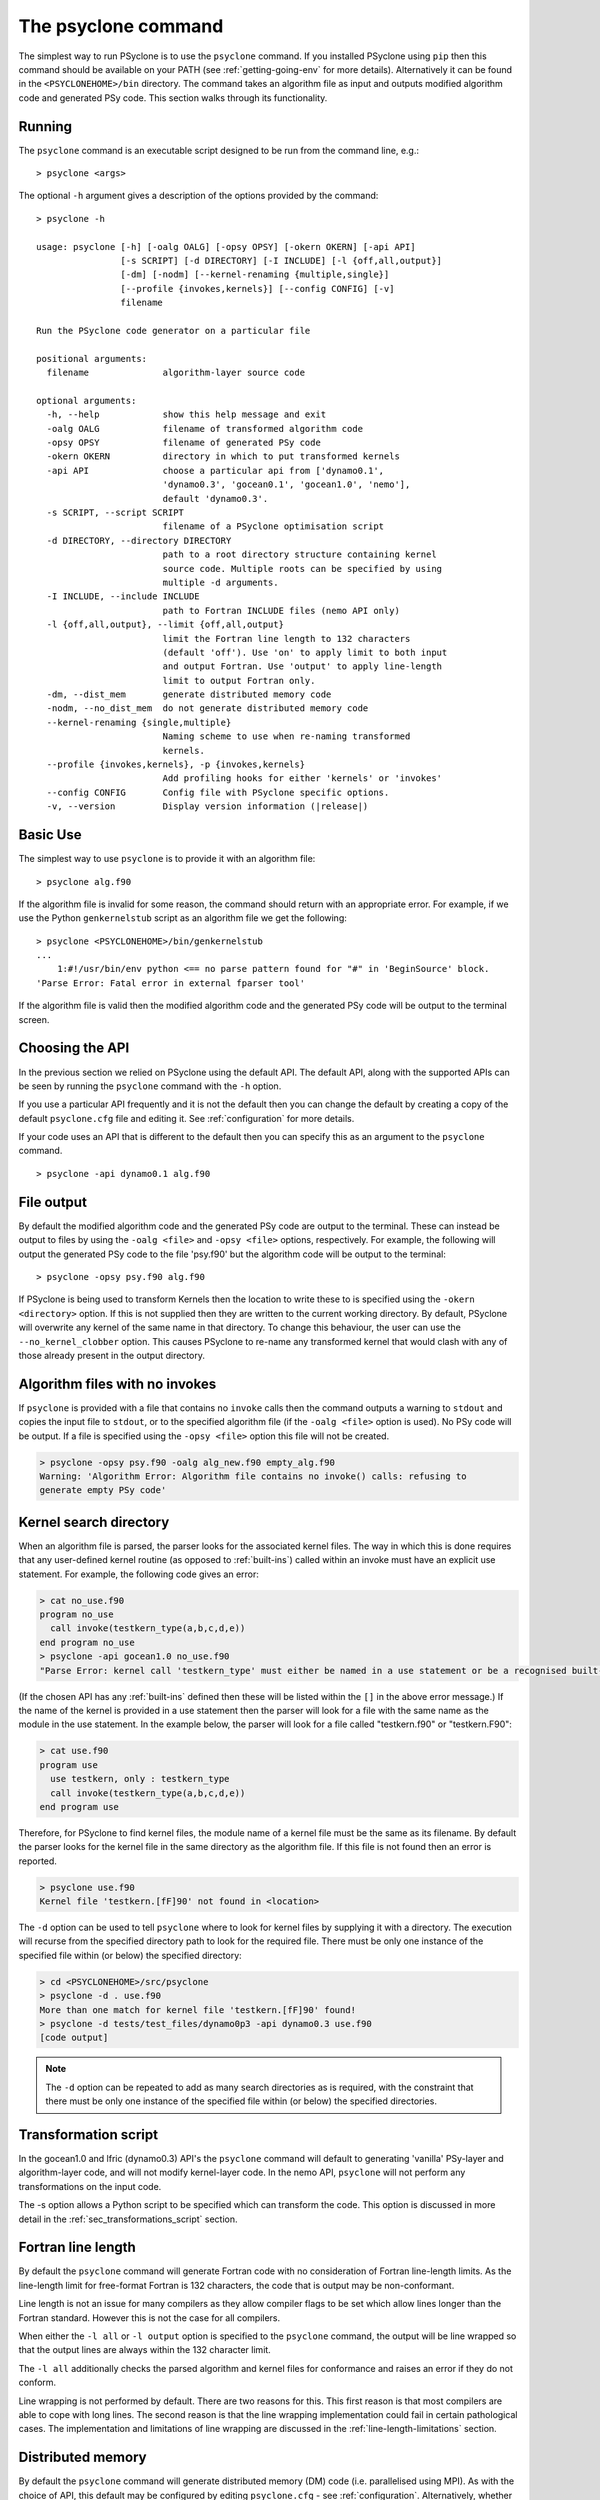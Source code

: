 .. -----------------------------------------------------------------------------
.. BSD 3-Clause License
..
.. Copyright (c) 2017-2022, Science and Technology Facilities Council.
.. All rights reserved.
..
.. Redistribution and use in source and binary forms, with or without
.. modification, are permitted provided that the following conditions are met:
..
.. * Redistributions of source code must retain the above copyright notice, this
..   list of conditions and the following disclaimer.
..
.. * Redistributions in binary form must reproduce the above copyright notice,
..   this list of conditions and the following disclaimer in the documentation
..   and/or other materials provided with the distribution.
..
.. * Neither the name of the copyright holder nor the names of its
..   contributors may be used to endorse or promote products derived from
..   this software without specific prior written permission.
..
.. THIS SOFTWARE IS PROVIDED BY THE COPYRIGHT HOLDERS AND CONTRIBUTORS
.. "AS IS" AND ANY EXPRESS OR IMPLIED WARRANTIES, INCLUDING, BUT NOT
.. LIMITED TO, THE IMPLIED WARRANTIES OF MERCHANTABILITY AND FITNESS
.. FOR A PARTICULAR PURPOSE ARE DISCLAIMED. IN NO EVENT SHALL THE
.. COPYRIGHT HOLDER OR CONTRIBUTORS BE LIABLE FOR ANY DIRECT, INDIRECT,
.. INCIDENTAL, SPECIAL, EXEMPLARY, OR CONSEQUENTIAL DAMAGES (INCLUDING,
.. BUT NOT LIMITED TO, PROCUREMENT OF SUBSTITUTE GOODS OR SERVICES;
.. LOSS OF USE, DATA, OR PROFITS; OR BUSINESS INTERRUPTION) HOWEVER
.. CAUSED AND ON ANY THEORY OF LIABILITY, WHETHER IN CONTRACT, STRICT
.. LIABILITY, OR TORT (INCLUDING NEGLIGENCE OR OTHERWISE) ARISING IN
.. ANY WAY OUT OF THE USE OF THIS SOFTWARE, EVEN IF ADVISED OF THE
.. POSSIBILITY OF SUCH DAMAGE.
.. -----------------------------------------------------------------------------
.. Written by R. W. Ford and A. R. Porter, STFC Daresbury Lab
.. Modified by I. Kavcic, Met Office

.. _psyclone_command:

The psyclone command
====================

The simplest way to run PSyclone is to use the ``psyclone`` command. If
you installed PSyclone using ``pip`` then this command should be available
on your PATH (see :ref:`getting-going-env` for more
details). Alternatively it can be found in the ``<PSYCLONEHOME>/bin``
directory. The command takes an algorithm file as input and outputs
modified algorithm code and generated PSy code. This section walks
through its functionality.

Running
-------

The ``psyclone`` command is an executable script designed to be run from the
command line, e.g.:
::

  > psyclone <args>

The optional ``-h`` argument gives a description of the options provided
by the command:

.. parsed-literal::

  > psyclone -h

  usage: psyclone [-h] [-oalg OALG] [-opsy OPSY] [-okern OKERN] [-api API]
                  [-s SCRIPT] [-d DIRECTORY] [-I INCLUDE] [-l {off,all,output}]
                  [-dm] [-nodm] [--kernel-renaming {multiple,single}]
                  [--profile {invokes,kernels}] [--config CONFIG] [-v]
                  filename

  Run the PSyclone code generator on a particular file

  positional arguments:
    filename              algorithm-layer source code

  optional arguments:
    -h, --help            show this help message and exit
    -oalg OALG            filename of transformed algorithm code
    -opsy OPSY            filename of generated PSy code
    -okern OKERN          directory in which to put transformed kernels
    -api API              choose a particular api from ['dynamo0.1',
                          'dynamo0.3', 'gocean0.1', 'gocean1.0', 'nemo'],
                          default 'dynamo0.3'.
    -s SCRIPT, --script SCRIPT
                          filename of a PSyclone optimisation script
    -d DIRECTORY, --directory DIRECTORY
                          path to a root directory structure containing kernel
                          source code. Multiple roots can be specified by using
                          multiple -d arguments.
    -I INCLUDE, --include INCLUDE
                          path to Fortran INCLUDE files (nemo API only)
    -l {off,all,output}, --limit {off,all,output}
                          limit the Fortran line length to 132 characters
                          (default 'off'). Use 'on' to apply limit to both input
                          and output Fortran. Use 'output' to apply line-length
                          limit to output Fortran only.
    -dm, --dist_mem       generate distributed memory code
    -nodm, --no_dist_mem  do not generate distributed memory code
    --kernel-renaming {single,multiple}
                          Naming scheme to use when re-naming transformed
                          kernels.
    --profile {invokes,kernels}, -p {invokes,kernels}
                          Add profiling hooks for either 'kernels' or 'invokes'
    --config CONFIG       Config file with PSyclone specific options.
    -v, --version         Display version information (\ |release|\ )

Basic Use
---------

The simplest way to use ``psyclone`` is to provide it with an
algorithm file::

    > psyclone alg.f90

If the algorithm file is invalid for some reason, the command should
return with an appropriate error. For example, if we use the Python
``genkernelstub`` script as an algorithm file we get the following::

    > psyclone <PSYCLONEHOME>/bin/genkernelstub
    ...
        1:#!/usr/bin/env python <== no parse pattern found for "#" in 'BeginSource' block.
    'Parse Error: Fatal error in external fparser tool'

If the algorithm file is valid then the modified algorithm code and
the generated PSy code will be output to the terminal screen.

Choosing the API
----------------

In the previous section we relied on PSyclone using the default
API. The default API, along with the supported APIs can be seen by
running the ``psyclone`` command with the ``-h`` option.

If you use a particular API frequently and it is not the default then
you can change the default by creating a copy of the default
``psyclone.cfg`` file and editing it. See :ref:`configuration` for
more details.

If your code uses an API that is different to the default then you can
specify this as an argument to the ``psyclone`` command.
::

    > psyclone -api dynamo0.1 alg.f90

File output
-----------

By default the modified algorithm code and the generated PSy code are
output to the terminal. These can instead be output to files by using the
``-oalg <file>`` and ``-opsy <file>`` options, respectively. For example, the
following will output the generated PSy code to the file 'psy.f90' but
the algorithm code will be output to the terminal:
::

    > psyclone -opsy psy.f90 alg.f90

If PSyclone is being used to transform Kernels then the location to
write these to is specified using the ``-okern <directory>``
option. If this is not supplied then they are written to the current
working directory. By default, PSyclone will overwrite any kernel of
the same name in that directory. To change this behaviour, the user
can use the ``--no_kernel_clobber`` option. This causes PSyclone to
re-name any transformed kernel that would clash with any of those
already present in the output directory.

Algorithm files with no invokes
-------------------------------

If ``psyclone`` is provided with a file that contains no
``invoke`` calls then the command outputs a warning to ``stdout`` and
copies the input file to ``stdout``, or to the specified algorithm
file (if the ``-oalg <file>`` option is used). No PSy code will be
output. If a file is specified using the ``-opsy <file>`` option this file
will not be created.

.. code-block:: bash

    > psyclone -opsy psy.f90 -oalg alg_new.f90 empty_alg.f90
    Warning: 'Algorithm Error: Algorithm file contains no invoke() calls: refusing to
    generate empty PSy code'

Kernel search directory
-----------------------

When an algorithm file is parsed, the parser looks for the associated
kernel files. The way in which this is done requires that any
user-defined kernel routine (as opposed to :ref:`built-ins`) called
within an invoke must have an explicit use statement. For example, the
following code gives an error:

.. code-block:: bash

    > cat no_use.f90
    program no_use
      call invoke(testkern_type(a,b,c,d,e))
    end program no_use
    > psyclone -api gocean1.0 no_use.f90
    "Parse Error: kernel call 'testkern_type' must either be named in a use statement or be a recognised built-in (one of '[]' for this API)"

(If the chosen API has any :ref:`built-ins` defined then
these will be listed within the ``[]`` in the above error message.) If the
name of the kernel is provided in a use statement then the parser will
look for a file with the same name as the module in the use
statement. In the example below, the parser will look for a file
called "testkern.f90" or "testkern.F90":

.. code-block:: bash

    > cat use.f90
    program use
      use testkern, only : testkern_type
      call invoke(testkern_type(a,b,c,d,e))
    end program use

Therefore, for PSyclone to find kernel files, the module name of a
kernel file must be the same as its filename. By default the parser
looks for the kernel file in the same directory as the algorithm
file. If this file is not found then an error is reported.

.. code-block:: bash

    > psyclone use.f90 
    Kernel file 'testkern.[fF]90' not found in <location>

The ``-d`` option can be used to tell ``psyclone`` where to look for
kernel files by supplying it with a directory. The execution will recurse
from the specified directory path to look for the required file. There
must be only one instance of the specified file within (or below) the
specified directory:

.. code-block:: bash
		  
    > cd <PSYCLONEHOME>/src/psyclone
    > psyclone -d . use.f90 
    More than one match for kernel file 'testkern.[fF]90' found!
    > psyclone -d tests/test_files/dynamo0p3 -api dynamo0.3 use.f90 
    [code output]

.. note:: The ``-d`` option can be repeated to add as many search
    directories as is required, with the constraint that there must be
    only one instance of the specified file within (or below) the
    specified directories.

Transformation script
---------------------

In the gocean1.0 and lfric (dynamo0.3) API's the ``psyclone`` command
will default to generating 'vanilla' PSy-layer and algorithm-layer
code, and will not modify kernel-layer code. In the nemo API,
``psyclone`` will not perform any transformations on the input code.

The -s option allows a Python script to be specified which can
transform the code. This option is discussed in more detail in
the :ref:`sec_transformations_script` section.

.. _fort_line_length:

Fortran line length
-------------------

By default the ``psyclone`` command will generate Fortran code with no
consideration of Fortran line-length limits. As the line-length limit
for free-format Fortran is 132 characters, the code that is output may
be non-conformant.

Line length is not an issue for many compilers as they
allow compiler flags to be set which allow lines longer than the
Fortran standard. However this is not the case for all compilers.

When either the ``-l all`` or ``-l output`` option is specified to
the ``psyclone`` command, the output will be line wrapped so that the
output lines are always within the 132 character limit.

The ``-l all`` additionally checks the parsed algorithm and kernel files for
conformance and raises an error if they do not conform.

Line wrapping is not performed by default. There are two reasons for
this. This first reason is that most compilers are able to cope with
long lines. The second reason is that the line wrapping implementation
could fail in certain pathological cases. The implementation and
limitations of line wrapping are discussed in the
:ref:`line-length-limitations` section.

Distributed memory
------------------

By default the ``psyclone`` command will generate distributed
memory (DM) code (i.e. parallelised using MPI). As with the choice of
API, this default may be configured by editing ``psyclone.cfg`` - see
:ref:`configuration`.  Alternatively, whether or not to generate DM
code can be specified as an argument to the ``psyclone`` command using
the ``-dm``/``--dist_mem`` or ``-nodm``/``--no_dist_mem`` flags,
respectively.

For details of PSyclone's support for generating DM code see
:ref:`distributed_memory`.

Automatic Profiling Instrumentation
-----------------------------------

The ``--profile`` option allows the user to instruct PSyclone to
automatically insert profiling calls within the generated PSy
code. Two options are provided, ``invokes`` and ``kernels``. The first of
these causes PSyclone to insert profiling-start and -stop calls at the
beginning and end of every generated invoke routine. The second puts
profiling calls around every kernel call (including the associated
loops). The generated code must be linked against the PSyclone
profiling interface and the profiling tool itself. The application
that calls the PSyclone-generated code is responsible for initialising
and finalising the profiling library that is being used.  For full
details on the use of this profiling functionality please see the
:ref:`profiling` section.

Outputting of Transformed Kernels
---------------------------------

When transforming kernels there are two use-cases to consider:

 1. a given kernel will be transformed only once and that version
    then used from multiple, different Invokes and Algorithms;
 2. a given kernel is used from multiple, different Invokes and
    Algorithms and is transformed differently, depending on the
    Invoke.

Whenever PSyclone is used to transform a kernel, the new kernel must
be re-named in order to avoid clashing with other possible calls to
the original. By default (``--kernel-renaming multiple``), PSyclone
generates a new, unique name for each kernel that is
transformed. Since PSyclone is run on one Algorithm file at a time, it
uses the chosen kernel output directory (``-okern``) to ensure that
names created by different invocations do not clash.  Therefore, when
building a single application, the same kernel output directory must
be used for each separate invocation of PSyclone.

Alternatively, in order to support use case 1, a user may specify
``--kernel-renaming single``: now, before transforming a kernel,
PSyclone will check the kernel output directory and if a transformed
version of that kernel is already present then that will be
used. Note, if the kernel file on disk does not match with what would
be generated then PSyclone will raise an exception.

Fortran INCLUDE Files
---------------------

For the NEMO API, if the source code to be processed by PSyclone
contains INCLUDE statements (other than those for libraries such as
MPI) then the location of any INCLUDE'd files must be supplied to
PSyclone via the ``-I`` or ``--include`` option. (This is necessary
because INCLUDE lines are a part of the Fortran language and must
therefore be parsed - they are not handled by any pre-processing
step.) Multiple locations may be specified by using multiple ``-I``
flags, e.g.::

    > psyclone api "nemo" -I /some/path -I /some/other/path alg.f90

If no include paths are specified then the directory containing the
source file currently being parsed is searched by default. If the
specified include file is not found then ideally the INCLUDE line
would be left unchanged. However, fparser currently treats any such
INCLUDE lines as comments which results in them being lost (fparser
issue #138). The workaround for this is to ensure that the location
of *all* INCLUDE files is supplied to PSyclone.

Attempting to specify ``-I``/``--include`` for any API other than NEMO
will be rejected by PSyclone.
